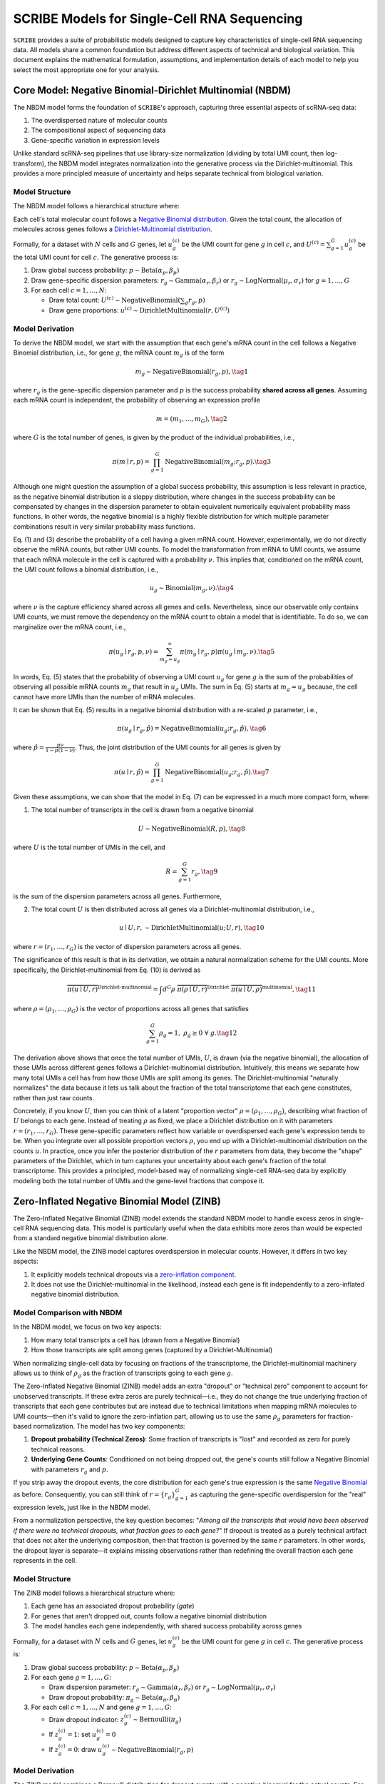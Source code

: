 SCRIBE Models for Single-Cell RNA Sequencing
============================================

``SCRIBE`` provides a suite of probabilistic models designed to capture key
characteristics of single-cell RNA sequencing data. All models share a common
foundation but address different aspects of technical and biological variation.
This document explains the mathematical formulation, assumptions, and
implementation details of each model to help you select the most appropriate one
for your analysis.

.. _nbdm-model:

Core Model: Negative Binomial-Dirichlet Multinomial (NBDM)
----------------------------------------------------------

The NBDM model forms the foundation of ``SCRIBE``'s approach, capturing three
essential aspects of scRNA-seq data:

1. The overdispersed nature of molecular counts
2. The compositional aspect of sequencing data
3. Gene-specific variation in expression levels

Unlike standard scRNA-seq pipelines that use library-size normalization
(dividing by total UMI count, then log-transform), the NBDM model integrates
normalization into the generative process via the Dirichlet-multinomial. This
provides a more principled measure of uncertainty and helps separate technical
from biological variation.

Model Structure
^^^^^^^^^^^^^^^

The NBDM model follows a hierarchical structure where:

Each cell's total molecular count follows a `Negative Binomial distribution
<https://en.wikipedia.org/wiki/Negative_binomial_distribution>`_. Given the
total count, the allocation of molecules across genes follows a
`Dirichlet-Multinomial distribution
<https://en.wikipedia.org/wiki/Dirichlet-multinomial_distribution>`_.

Formally, for a dataset with :math:`N` cells and :math:`G` genes, let
:math:`u_{g}^{(c)}` be the UMI count for gene :math:`g` in cell :math:`c`, and
:math:`U^{(c)} = \sum_{g=1}^G u_{g}^{(c)}` be the total UMI count for cell
:math:`c`. The generative process is:

1. Draw global success probability: :math:`p \sim \text{Beta}(\alpha_p, \beta_p)`
2. Draw gene-specific dispersion parameters: :math:`r_g \sim
   \text{Gamma}(\alpha_r, \beta_r)` or :math:`r_g \sim \text{LogNormal}(\mu_r,
   \sigma_r)` for :math:`g = 1,\ldots,G`
3. For each cell :math:`c = 1,\ldots,N`:

   * Draw total count: :math:`U^{(c)} \sim \text{NegativeBinomial}(\sum_g r_g, p)`
   * Draw gene proportions: :math:`u^{(c)} \sim \text{DirichletMultinomial}(r, U^{(c)})`

Model Derivation
^^^^^^^^^^^^^^^^

To derive the NBDM model, we start with the assumption that each gene's mRNA
count in the cell follows a Negative Binomial distribution, i.e., for gene
:math:`g`, the mRNA count :math:`m_g` is of the form

.. math::
   m_g \sim \text{NegativeBinomial}(r_g, p),
   \tag{1}

where :math:`r_g` is the gene-specific dispersion parameter and :math:`p` is the
success probability **shared across all genes**. Assuming each mRNA count is
independent, the probability of observing an expression profile

.. math::
   \underline{m} = (m_1, \ldots, m_G),
   \tag{2}

where :math:`G` is the total number of genes, is given by the product of the
individual probabilities, i.e.,

.. math::
   \pi(\underline{m} \mid \underline{r}, p) = 
   \prod_{g=1}^G \text{NegativeBinomial}(m_g; r_g, p).
   \tag{3}

Although one might question the assumption of a global success probability, this
assumption is less relevant in practice, as the negative binomial distribution
is a sloppy distribution, where changes in the success probability can be
compensated by changes in the dispersion parameter to obtain equivalent
numerically equivalent probability mass functions. In other words, the negative
binomial is a highly flexible distribution for which multiple parameter
combinations result in very similar probability mass functions.

Eq. (1) and (3) describe the probability of a cell having a given mRNA count.
However, experimentally, we do not directly observe the mRNA counts, but rather
UMI counts. To model the transformation from mRNA to UMI counts, we assume that
each mRNA molecule in the cell is captured with a probability :math:`\nu`. This
implies that, conditioned on the mRNA count, the UMI count follows a binomial
distribution, i.e.,

.. math::
   u_g \sim \text{Binomial}(m_g, \nu).
   \tag{4}

where :math:`\nu` is the capture efficiency shared across all genes and cells.
Nevertheless, since our observable only contains UMI counts, we must remove the
dependency on the mRNA count to obtain a model that is identifiable. To do so,
we can marginalize over the mRNA count, i.e.,

.. math::
   \pi(u_g \mid r_g, p, \nu) = \sum_{m_g = u_g}^\infty \pi(m_g \mid r_g, p) 
   \pi(u_g \mid m_g, \nu).
   \tag{5}

In words, Eq. (5) states that the probability of observing a UMI count
:math:`u_g` for gene :math:`g` is the sum of the probabilities of observing all
possible mRNA counts :math:`m_g` that result in :math:`u_g` UMIs. The sum in Eq.
(5) starts at :math:`m_g = u_g` because, the cell cannot have more UMIs than the
number of mRNA molecules.

It can be shown that Eq. (5) results in a negative binomial distribution with a
re-scaled :math:`p` parameter, i.e.,

.. math::
   \pi(u_g \mid r_g, \hat{p}) = \text{NegativeBinomial}(u_g; r_g, \hat{p}),
   \tag{6}

where :math:`\hat{p} = \frac{p \nu}{1 - p(1 - \nu)}`. Thus, the joint
distribution of the UMI counts for all genes is given by

.. math::
   \pi(\underline{u} \mid \underline{r}, \hat{p}) = 
   \prod_{g=1}^G \text{NegativeBinomial}(u_g; r_g, \hat{p}).
   \tag{7}

Given these assumptions, we can show that the model in Eq. (7) can be expressed
in a much more compact form, where:

1. The total number of transcripts in the cell is drawn from a negative binomial

.. math::
   U \sim \text{NegativeBinomial}(R, p),
   \tag{8}

where :math:`U` is the total number of UMIs in the cell, and

.. math::
   R = \sum_{g=1}^G r_g,
   \tag{9}

is the sum of the dispersion parameters across all genes. Furthermore,

2. The total count :math:`U` is then distributed across all genes via a
   Dirichlet-multinomial distribution, i.e.,

.. math::
   \underline{u} \mid U, \underline{r}, \sim 
   \text{DirichletMultinomial}(\underline{u}; U, \underline{r}),
   \tag{10}

where :math:`\underline{r} = (r_1, \ldots, r_G)` is the vector of dispersion
parameters across all genes.

The significance of this result is that in its derivation, we obtain a natural
normalization scheme for the UMI counts. More specifically, the
Dirichlet-multinomial from Eq. (10) is derived as

.. math::
   \overbrace{
       \pi(\underline{u} \mid U, \underline{r})
    }^{\text{Dirichlet-multinomial}} = 
    \int d^G\underline{\rho} \;
   \overbrace{
       \pi(\underline{\rho} \mid U, \underline{r})
   }^{\text{Dirichlet}} \;
   \overbrace{
       \pi(\underline{u} \mid U, \underline{\rho})
   }^{\text{multinomial}},
   \tag{11}

where :math:`\underline{\rho} = (\rho_1, \ldots, \rho_G)` is the vector of
proportions across all genes that satisfies

.. math::
   \sum_{g=1}^G \rho_g = 1, \; \rho_g \geq 0 \; \forall \; g.
   \tag{12}

The derivation above shows that once the total number of UMIs, :math:`U`, is
drawn (via the negative binomial), the allocation of those UMIs across different
genes follows a Dirichlet-multinomial distribution. Intuitively, this means we
separate how many total UMIs a cell has from how those UMIs are split among its
genes. The Dirichlet-multinomial "naturally normalizes" the data because it lets
us talk about the fraction of the total transcriptome that each gene
constitutes, rather than just raw counts.

Concretely, if you know :math:`U`, then you can think of a latent "proportion
vector" :math:`\rho=(\rho_1,\ldots,\rho_G)`, describing what fraction of
:math:`U` belongs to each gene. Instead of treating :math:`\rho` as fixed, we
place a Dirichlet distribution on it with parameters :math:`r=(r_1,\ldots,r_G)`.
These gene-specific parameters reflect how variable or overdispersed each gene's
expression tends to be. When you integrate over all possible proportion vectors
:math:`\rho`, you end up with a Dirichlet-multinomial distribution on the counts
:math:`u`. In practice, once you infer the posterior distribution of the
:math:`r` parameters from data, they become the "shape" parameters of the
Dirichlet, which in turn captures your uncertainty about each gene's fraction of
the total transcriptome. This provides a principled, model-based way of
normalizing single-cell RNA-seq data by explicitly modeling both the total
number of UMIs and the gene-level fractions that compose it.

.. _zinb-model:

Zero-Inflated Negative Binomial Model (ZINB)
--------------------------------------------

The Zero-Inflated Negative Binomial (ZINB) model extends the standard NBDM model
to handle excess zeros in single-cell RNA sequencing data. This model is
particularly useful when the data exhibits more zeros than would be expected
from a standard negative binomial distribution alone.

Like the NBDM model, the ZINB model captures overdispersion in molecular counts.
However, it differs in two key aspects:

1. It explicitly models technical dropouts via a `zero-inflation component
   <https://en.wikipedia.org/wiki/Zero-inflated_model>`_.
2. It does not use the Dirichlet-multinomial in the likelihood, instead each
   gene is fit independently to a zero-inflated negative binomial distribution.

Model Comparison with NBDM
^^^^^^^^^^^^^^^^^^^^^^^^^^

In the NBDM model, we focus on two key aspects:

1. How many total transcripts a cell has (drawn from a Negative Binomial)
2. How those transcripts are split among genes (captured by a Dirichlet-Multinomial)

When normalizing single-cell data by focusing on fractions of the transcriptome,
the Dirichlet-multinomial machinery allows us to think of :math:`\rho_g` as the
fraction of transcripts going to each gene :math:`g`.

The Zero-Inflated Negative Binomial (ZINB) model adds an extra "dropout" or
"technical zero" component to account for unobserved transcripts. If these extra
zeros are purely technical—i.e., they do not change the true underlying fraction
of transcripts that each gene contributes but are instead due to technical
limitations when mapping mRNA molecules to UMI counts—then it's valid to ignore
the zero-inflation part, allowing us to use the same :math:`\rho_g` parameters
for fraction-based normalization. The model has two key components:

1. **Dropout probability (Technical Zeros)**: Some fraction of transcripts is
   "lost" and recorded as zero for purely technical reasons.
2. **Underlying Gene Counts**: Conditioned on not being dropped out, the gene's
   counts still follow a Negative Binomial with parameters :math:`r_g` and
   :math:`p`.

If you strip away the dropout events, the core distribution for each gene's true
expression is the same `Negative Binomial
<https://en.wikipedia.org/wiki/Negative_binomial_distribution>`_ as before.
Consequently, you can still think of :math:`\underline{r} = \{r_g\}_{g=1}^G` as
capturing the gene-specific overdispersion for the "real" expression levels,
just like in the NBDM model.

From a normalization perspective, the key question becomes: "*Among all the
transcripts that would have been observed if there were no technical dropouts,
what fraction goes to each gene?*" If dropout is treated as a purely technical
artifact that does not alter the underlying composition, then that fraction is
governed by the same :math:`\underline{r}` parameters. In other words, the
dropout layer is separate—it explains missing observations rather than
redefining the overall fraction each gene represents in the cell.

Model Structure
^^^^^^^^^^^^^^^

The ZINB model follows a hierarchical structure where:

1. Each gene has an associated dropout probability (`gate`)
2. For genes that aren't dropped out, counts follow a negative binomial distribution
3. The model handles each gene independently, with shared success probability across genes

Formally, for a dataset with :math:`N` cells and :math:`G` genes, let
:math:`u_{g}^{(c)}` be the UMI count for gene :math:`g` in cell :math:`c`. The
generative process is:

1. Draw global success probability: :math:`p \sim \text{Beta}(\alpha_p, \beta_p)`
2. For each gene :math:`g = 1,\ldots,G`:
   
   * Draw dispersion parameter: :math:`r_g \sim \text{Gamma}(\alpha_r, \beta_r)`
     or :math:`r_g \sim \text{LogNormal}(\mu_r, \sigma_r)`
   * Draw dropout probability: :math:`\pi_g \sim \text{Beta}(\alpha_{\pi}, \beta_{\pi})`

3. For each cell :math:`c = 1,\ldots,N` and gene :math:`g = 1,\ldots,G`:
   
   * Draw dropout indicator: :math:`z_g^{(c)} \sim \text{Bernoulli}(\pi_g)`
   * If :math:`z_g^{(c)} = 1`: set :math:`u_g^{(c)} = 0`
   * If :math:`z_g^{(c)} = 0`: draw :math:`u_g^{(c)} \sim \text{NegativeBinomial}(r_g, p)`

Model Derivation
^^^^^^^^^^^^^^^^

The ZINB model combines a Bernoulli distribution for dropout events with a
negative binomial for the actual counts. For each gene :math:`g` and cell
:math:`c`, the probability of observing a count :math:`u_g^{(c)}` is:

.. math::
   \pi(u_g^{(c)} \mid \pi_g, r_g, p) = 
   \pi_g \delta_{0}(u_g^{(c)}) + (1-\pi_g)
   \text{NegativeBinomial}(u_g^{(c)}; r_g, p),
   \tag{13}

where:

* :math:`\pi_g` is the dropout probability for gene :math:`g`
* :math:`\delta_{0}(x)` is the Dirac delta function at zero
* :math:`r_g` is the gene-specific dispersion parameter
* :math:`p` is the shared success probability

Unlike the NBDM model, each gene is fit to an independent zero-inflated negative
binomial. The joint probability across all genes and cells is simply:

.. math::
   \pi(\underline{\underline{U}} \mid \underline{\pi}, \underline{r}, p) = 
   \prod_{c=1}^N \prod_{g=1}^G \pi_g \delta_{0}(u_g^{(c)}) + (1-\pi_g)
   \text{NegativeBinomial}(u_g^{(c)}; r_g, p)
   \tag{14}

where:

* :math:`\underline{\underline{U}}` is the complete count matrix
* :math:`\underline{\pi}` is the vector of dropout probabilities
* :math:`\underline{r}` is the vector of dispersion parameters

.. _nbvcp-model:

Negative Binomial with Variable Capture Probability Model (NBVCP)
-----------------------------------------------------------------

The Negative Binomial with Variable Capture Probability (NBVCP) model extends
the NBDM model by explicitly modeling cell-specific capture efficiencies. This
model is particularly useful when cells exhibit significant variation in their
total UMI counts, which may indicate differences in mRNA capture rates rather
than true biological differences in expression.

Like the NBDM model, the NBVCP model captures overdispersion in molecular
counts. However, it differs in two key aspects:

1. It explicitly models cell-specific capture probabilities that modify the
   success probability of the negative binomial
2. It does not use the Dirichlet-multinomial in the likelihood, instead treating
   each gene independently

Model Comparison with NBDM
^^^^^^^^^^^^^^^^^^^^^^^^^^

In the NBDM model, we assume a single success probability :math:`p` that is
shared across all cells. The NBVCP model relaxes this assumption by introducing
cell-specific capture probabilities that modify how the base success probability
manifests in each cell.

The key insight is that variations in capture efficiency can make the same
underlying mRNA abundance appear different in the UMI counts. The NBVCP model
handles this by:

1. Maintaining a base success probability :math:`p` that represents the "true"
   biological probability
2. Introducing cell-specific capture probabilities :math:`\nu^{(c)}` that modify
   this base probability
3. Computing an effective success probability for each cell :math:`c` as:

.. math::
   \hat{p}^{(c)} = \frac{p \nu^{(c)}}{1 - p (1 - \nu^{(c)})}
   \tag{15}

This adjusted probability accounts for how the capture efficiency of each cell
affects our ability to observe its true mRNA content.

Given the explicit modeling of the cell-specific capture probabilities, the
NBVCP model can remove technical variability, allowing for the same
normalization methods as the NBDM model based on the Dirichlet-Multinomial
model. In other words, since the NBVCP model fits a parameter to account for
significant technical variations in the total number of counts per cell, once
this effect is removed, the remaining variation can be modeled using the same
:math:`\underline{r}` parameters as the NBDM model. Thus, the NBVCP model
presents a more principled approach to normalization compared to other methods
in the scRNA-seq literature.

Model Structure
^^^^^^^^^^^^^^^

The NBVCP model follows a hierarchical structure where:

1. Each cell has an associated capture probability :math:`\nu^{(c)}`
2. The base success probability :math:`p` is modified by each cell's capture
   probability to give an effective success probability :math:`\hat{p}^{(c)}`
3. Gene counts follow independent negative binomial distributions with
   cell-specific effective probabilities

Formally, for a dataset with :math:`N` cells and :math:`G` genes, let
:math:`u_{g}^{(c)}` be the UMI count for gene :math:`g` in cell :math:`c`. The
generative process is:

1. Draw global success probability: :math:`p \sim \text{Beta}(\alpha_p, \beta_p)`
2. Draw gene-specific dispersion parameters: :math:`r_g \sim
   \text{Gamma}(\alpha_r, \beta_r)` or :math:`r_g \sim \text{LogNormal}(\mu_r,
   \sigma_r)` for :math:`g = 1,\ldots,G`
3. For each cell :math:`c = 1,\ldots,N`:
   
   * Draw capture probability: :math:`\nu^{(c)} \sim \text{Beta}(\alpha_{\nu}, \beta_{\nu})`
   * Compute effective probability: :math:`\hat{p}^{(c)} = \frac{p \nu^{(c)}}{1 - p (1 - \nu^{(c)})}`
   * For each gene :math:`g = 1,\ldots,G`: - Draw count: :math:`u_g^{(c)} \sim \text{NegativeBinomial}(r_g, \hat{p}^{(c)})`

Model Derivation
^^^^^^^^^^^^^^^^

The NBVCP model can be derived by considering how the mRNA capture efficiency
affects the observed UMI counts. Starting with the standard negative binomial
model for mRNA counts:

.. math::
   m_g^{(c)} \sim \text{NegativeBinomial}(r_g, p),
   \tag{16}

where :math:`m_g^{(c)}` is the unobserved mRNA count for gene :math:`g` in cell
:math:`c`, :math:`r_g` is the dispersion parameter, and :math:`p` is the base
success probability shared across all cells. We then model the capture process
as a binomial sampling where each mRNA molecule has probability
:math:`\nu^{(c)}` of being captured:

.. math::
   u_g^{(c)} \mid m_g^{(c)} \sim \text{Binomial}(m_g^{(c)}, \nu^{(c)})
   \tag{17}

Marginalizing over the unobserved mRNA counts :math:`m_g^{(c)}`, we get:

.. math::
   u_g^{(c)} \sim \text{NegativeBinomial}(r_g, \hat{p}^{(c)})
   \tag{18}

where :math:`\hat{p}^{(c)}` is the effective probability defined in Eq. (15).

.. _zinbvcp-model:

Zero-Inflated Negative Binomial with Variable Capture Probability Model (ZINBVCP)
---------------------------------------------------------------------------------

The Zero-Inflated Negative Binomial with Variable Capture Probability (ZINBVCP)
model combines aspects of both the ZINB and NBVCP models to handle both
technical dropouts and variable capture efficiencies in single-cell RNA
sequencing data. This model is particularly useful when the data exhibits both
excess zeros and significant variation in total UMI counts across cells.

The ZINBVCP model incorporates two key features:

1. Zero-inflation to model technical dropouts (from ZINB)
2. Cell-specific capture probabilities (from NBVCP)

Model Comparison with NBVCP and ZINB
^^^^^^^^^^^^^^^^^^^^^^^^^^^^^^^^^^^^

The ZINBVCP model extends both the NBVCP and ZINB models by combining their key
features. From the NBVCP model, it inherits the cell-specific capture
probabilities :math:`\nu^{(c)}` that modify the base success probability
:math:`p`. From the ZINB model, it inherits the gene-specific dropout
probabilities :math:`\pi_g` that model technical zeros.

The effective success probability for each cell :math:`c` is computed as shown
in Eq. (15). This is then combined with the dropout mechanism to give a
zero-inflated distribution where the non-zero counts use the cell-specific
effective probability.

Model Structure
^^^^^^^^^^^^^^

The ZINBVCP model follows a hierarchical structure where:

1. Each gene has an associated dropout probability :math:`\pi_g`
2. Each cell has an associated capture probability :math:`\nu^{(c)}`
3. The base success probability :math:`p` is modified by each cell's capture probability
4. For genes that aren't dropped out, counts follow a negative binomial with cell-specific effective probabilities

Formally, for a dataset with :math:`N` cells and :math:`G` genes, let
:math:`u_{g}^{(c)}` be the UMI count for gene :math:`g` in cell :math:`c`. The
generative process is:

1. Draw global success probability: :math:`p \sim \text{Beta}(\alpha_p, \beta_p)`
2. For each gene :math:`g = 1,\ldots,G`:
   
   * Draw dispersion parameter: :math:`r_g \sim \text{Gamma}(\alpha_r, \beta_r)`
     or :math:`r_g \sim \text{LogNormal}(\mu_r, \sigma_r)`
   * Draw dropout probability: :math:`\pi_g \sim \text{Beta}(\alpha_{\pi}, \beta_{\pi})`

3. For each cell :math:`c = 1,\ldots,N`:
   
   * Draw capture probability: :math:`\nu^{(c)} \sim \text{Beta}(\alpha_{\nu}, \beta_{\nu})`
   * Compute effective probability: :math:`\hat{p}^{(c)} = \frac{p \nu^{(c)}}{1 - p (1 - \nu^{(c)})}`
   * For each gene :math:`g = 1,\ldots,G`:

        - Draw dropout indicator: :math:`z_g^{(c)} \sim \text{Bernoulli}(\pi_g)`
        - If :math:`z_g^{(c)} = 1`: set :math:`u_g^{(c)} = 0`
        - If :math:`z_g^{(c)} = 0`: draw :math:`u_g^{(c)} \sim \text{NegativeBinomial}(r_g, \hat{p}^{(c)})`

Model Derivation
^^^^^^^^^^^^^^^^

The ZINBVCP model combines the derivations of the NBVCP and ZINB models.
Starting with the standard negative binomial model for mRNA counts as shown in
Eq. (16), we then model both the capture process and technical dropouts:

.. math::
   u_g^{(c)} \mid m_g^{(c)}, z_g^{(c)} \sim 
   z_g^{(c)} \delta_0 + (1-z_g^{(c)}) \text{Binomial}(m_g^{(c)}, \nu^{(c)})
   \tag{19}

where :math:`z_g^{(c)} \sim \text{Bernoulli}(\pi_g)`. Marginalizing over the
unobserved mRNA counts :math:`m_g^{(c)}` and dropout indicators
:math:`z_g^{(c)}`, we get:

.. math::
   u_g^{(c)} \sim 
   \pi_g \delta_0 + (1-\pi_g)\text{NegativeBinomial}(r_g, \hat{p}^{(c)})
   \tag{20}

where :math:`\hat{p}^{(c)}` is the effective probability defined in Eq. (15) and
:math:`\delta_0` is the Dirac delta function at zero.

Model Implementations and Prior Distributions
---------------------------------------------

All models are implemented using variational inference with the following common
prior distributions:

For the success probability :math:`p`:

.. math::
   p \sim \text{Beta}(\alpha_p, \beta_p)
   \tag{21}

Default values: :math:`\alpha_p = \beta_p = 1` (uniform prior)

For each gene's dispersion parameter :math:`r_j`:

.. math::
   r_j \sim \text{Gamma}(\alpha_r, \beta_r)
   \tag{22}

Default values: :math:`\alpha_r = 2`, :math:`\beta_r = 0.1`

Additional priors for model variants:

For each gene's dropout probability (ZINB and ZINBVCP models):

.. math::
   \pi_g \sim \text{Beta}(\alpha_{\pi}, \beta_{\pi})
   \tag{23}

Default values: :math:`\alpha_{\pi} = \beta_{\pi} = 1` (uniform prior)

For each cell's capture probability (NBVCP and ZINBVCP models):

.. math::
   \nu^{(c)} \sim \text{Beta}(\alpha_{\nu}, \beta_{\nu})
   \tag{24}

Default values: :math:`\alpha_{\nu} = \beta_{\nu} = 1` (uniform prior)

Variational Inference
---------------------

All models use stochastic variational inference with a mean-field variational
family as the approximate posterior. The variational distributions match the
form of the priors:

For the success probability :math:`p`:

.. math::
   q(p) = \text{Beta}(\hat{\alpha}_p, \hat{\beta}_p)
   \tag{25}

For each gene's dispersion parameter :math:`r_g`:

.. math::
   q(r_g) = \text{Gamma}(\hat{\alpha}_{r,g}, \hat{\beta}_{r,g}) \quad \text{if using Gamma prior}
   \tag{26.1}

.. math::
   q(r_g) = \text{LogNormal}(\hat{\mu}_{r,g}, \hat{\sigma}_{r,g}) \quad \text{if using LogNormal prior}
   \tag{26.2}

For each gene's dropout probability (ZINB and ZINBVCP models):

.. math::
   q(\pi_g) = \text{Beta}(\hat{\alpha}_{\pi,g}, \hat{\beta}_{\pi,g})
   \tag{27}

For each cell's capture probability (NBVCP and ZINBVCP models):

.. math::
   q(\nu^{(c)}) = \text{Beta}(\hat{\alpha}_{\nu}^{(c)}, \hat{\beta}_{\nu}^{(c)})
   \tag{28}

where hatted parameters are learnable variational parameters.

The Evidence Lower Bound (ELBO) is optimized for each model:

.. math::
   \mathcal{L} = \langle \log \pi(\text{data}, \text{parameters}) \rangle_q - 
   \langle \log q(\text{parameters}) \rangle_q
   \tag{29}

Learning uses the Adam optimizer with automatic differentiation through the
NumPyro framework.

Model Comparison and Selection
----------------------------

The following table summarizes the key differences between SCRIBE's models:

+-------------+--------------------+----------------------+-------------------------+
| Model       | Zero-Inflation     | Variable Capture     | Additional Parameters   |
+=============+====================+======================+=========================+
| NBDM        | No                 | No                   | None                    |
+-------------+--------------------+----------------------+-------------------------+
| ZINB        | Yes (gene-specific)| No                   | Dropout probabilities   |
+-------------+--------------------+----------------------+-------------------------+
| NBVCP       | No                 | Yes (cell-specific)  | Capture probabilities   |
+-------------+--------------------+----------------------+-------------------------+
| ZINBVCP     | Yes (gene-specific)| Yes (cell-specific)  | Both                    |
+-------------+--------------------+----------------------+-------------------------+

Which model to choose:

1. **NBDM**: Use as a baseline when data quality is good and technical variation
   is minimal.
2. **ZINB**: Choose when dropout is a dominant feature (many excess zeros) but
   total counts are relatively consistent.
3. **NBVCP**: Appropriate when cell-to-cell variation in total UMI counts is
   high, suggesting variable capture efficiency.
4. **ZINBVCP**: The most comprehensive model, handling both dropouts and capture
   variation. Start with simpler models and progress to this if needed.

You can use SCRIBE's model comparison utilities to formally compare models:

.. code-block:: python

    from scribe.model_comparison import compare_models
    
    # Fit multiple models
    nbdm_results = scribe.run_scribe(counts, zero_inflated=False, variable_capture=False)
    zinb_results = scribe.run_scribe(counts, zero_inflated=True, variable_capture=False)
    
    # Compare models using WAIC
    comparison = compare_models([nbdm_results, zinb_results], counts)

Implementation Details
----------------------

All models are implemented using:

* The `NumPyro <https://num.pyro.ai/en/stable/index.html>`_ probabilistic
  programming framework
* `JAX <https://jax.readthedocs.io/en/latest/>`_ for automatic differentiation
  and GPU acceleration
* Stochastic variational inference with mini-batching for scalability
* Mean-field variational families for approximate posteriors

Model Assumptions
-----------------

Common assumptions across all models:

* Overdispersion in molecular counts can be captured by negative binomial
  distributions
* Gene-specific dispersion parameters capture biological variation
* The base success probability represents true biological probability of success

Additional assumptions for specific models:

* **ZINB model**: Zeros arise from two distinct processes - technical dropouts
  and biological absence
* **NBVCP model**: Variation in total UMI counts partially reflects technical
  capture differences
* **ZINBVCP model**: Both zero-inflation and capture efficiency variation are
  present

Usage Considerations
-------------------

NBDM Model
^^^^^^^^^^
The model is particularly suitable when:

* The data exhibits overdispersion relative to a Poisson model
* The total count per cell varies moderately
* Gene-specific variation needs to be captured

It may be less suitable when:

* Zero-inflation is a dominant feature (consider ZINB model instead)
* Cell-specific capture efficiencies vary significantly (consider NBVCP model)
* The data contains multiple distinct cell populations (consider mixture models)

ZINB Model
^^^^^^^^^^
The ZINB model is particularly suitable when:

* The data exhibits excessive zeros beyond what a negative binomial predicts
* You need to distinguish technical dropouts from biological zeros
* Genes can be reasonably modeled independently

It may be less suitable when:

* Library size variation is a major concern (consider NBVCP model)
* Cell-specific capture efficiencies vary significantly (consider ZINBVCP model)
* The data contains multiple distinct cell populations (consider mixture models)

NBVCP Model
^^^^^^^^^^^
The NBVCP model is particularly suitable when:

* Cells show high variability in total UMI counts
* Technical variation in capture efficiency is suspected
* Library size normalization alone seems insufficient

It may be less suitable when:

* Zero-inflation is a dominant feature (consider ZINBVCP model)
* Capture efficiency variations are minimal
* The data contains multiple distinct cell populations (consider mixture models)

ZINBVCP Model
^^^^^^^^^^^^^
The ZINBVCP model is particularly suitable when:

* The data exhibits excessive zeros beyond what a negative binomial predicts
* Cells show high variability in total UMI counts
* Both technical dropouts and capture efficiency variation are suspected
* Standard library size normalization seems insufficient

It may be less suitable when:

* The data is relatively clean with few technical artifacts
* The zero-inflation or capture efficiency variation is minimal
* The data contains multiple distinct cell populations (consider mixture models)

The model provides the most comprehensive treatment of technical artifacts among
the non-mixture models in SCRIBE, accounting for both dropouts and capture
efficiency variation. However, this flexibility comes at the cost of increased
model complexity and computational demands.

Recommended Model Selection Workflow
-----------------------------------

We recommend the following workflow for model selection:

1. **Start simple**: Begin with the NBDM model as a baseline.
2. **Evaluate data characteristics**:
   - If there's a large number of zeros, try the ZINB model
   - If total UMI counts vary widely across cells, try the NBVCP model
   - If both issues are present, try the ZINBVCP model
3. **Compare models formally**:
   - Use the `compare_models` function to compute WAIC scores
   - Examine parameter estimates and their interpretation
   - Consider computational requirements
4. **Consider biological interpretability**:
   - Does the selected model align with prior knowledge?
   - Are the estimated parameters biologically plausible?
5. **Check for multiple populations**:
   - If heterogeneity persists, consider mixture variants (see next section)

Mixture Model Extensions
------------------------

Each model discussed above can be extended to include multiple components for
modeling heterogeneous cell populations. See the :doc:`models_mix` documentation
for details on mixture model variants.

The key idea is that cell populations with distinct expression profiles can be
modeled as separate components, each with their own parameters. Mixture models
have additional parameters:

* Mixing weights: :math:`w_k \sim \text{Dirichlet}(\alpha_{\text{mix}})` for
  each component :math:`k`
* Component-specific dispersion parameters: :math:`r_{g,k}` for each gene
  :math:`g` in component :math:`k`
* Component-specific dropout probabilities: :math:`\pi_{g,k}` (for models with
  zero-inflation)

The cell-specific capture probabilities :math:`\nu^{(c)}` remain shared across
components in the mixture models.

References
---------

For more details on the mathematical foundations and evaluation of these models,
please refer to our paper: [CITATION].